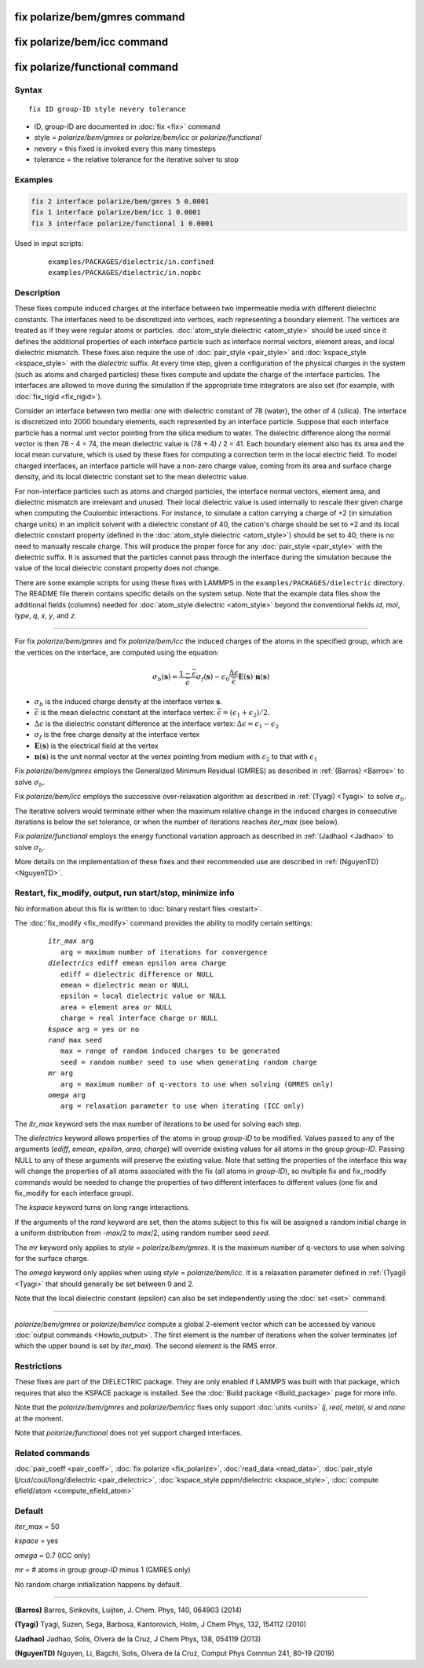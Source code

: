 .. index:: fix polarize/bem/gmres
.. index:: fix polarize/bem/icc
.. index:: fix polarize/functional

fix polarize/bem/gmres command
==============================

fix polarize/bem/icc command
============================

fix polarize/functional command
===============================

Syntax
""""""

.. parsed-literal::

   fix ID group-ID style nevery tolerance

* ID, group-ID are documented in :doc:`fix <fix>` command
* style = *polarize/bem/gmres* or *polarize/bem/icc* or *polarize/functional*
* nevery = this fixed is invoked every this many timesteps
* tolerance = the relative tolerance for the iterative solver to stop


Examples
""""""""

.. code-block:: LAMMPS

   fix 2 interface polarize/bem/gmres 5 0.0001
   fix 1 interface polarize/bem/icc 1 0.0001
   fix 3 interface polarize/functional 1 0.0001


Used in input scripts:

   .. parsed-literal::

      examples/PACKAGES/dielectric/in.confined
      examples/PACKAGES/dielectric/in.nopbc

Description
"""""""""""

These fixes compute induced charges at the interface between two
impermeable media with different dielectric constants. The interfaces
need to be discretized into vertices, each representing a boundary
element.  The vertices are treated as if they were regular atoms or
particles.  :doc:`atom_style dielectric <atom_style>` should be used
since it defines the additional properties of each interface particle
such as interface normal vectors, element areas, and local dielectric
mismatch.  These fixes also require the use of :doc:`pair_style
<pair_style>` and :doc:`kspace_style <kspace_style>` with the
*dielectric* suffix.  At every time step, given a configuration of the
physical charges in the system (such as atoms and charged particles)
these fixes compute and update the charge of the interface
particles. The interfaces are allowed to move during the simulation if
the appropriate time integrators are also set (for example, with
:doc:`fix_rigid <fix_rigid>`).

Consider an interface between two media: one with dielectric constant of
78 (water), the other of 4 (silica). The interface is discretized into
2000 boundary elements, each represented by an interface
particle. Suppose that each interface particle has a normal unit vector
pointing from the silica medium to water.  The dielectric difference
along the normal vector is then 78 - 4 = 74, the mean dielectric value
is (78 + 4) / 2 = 41. Each boundary element also has its area and the
local mean curvature, which is used by these fixes for computing a
correction term in the local electric field.  To model charged
interfaces, an interface particle will have a non-zero charge value,
coming from its area and surface charge density, and its local dielectric
constant set to the mean dielectric value.

For non-interface particles such as atoms and charged particles, the
interface normal vectors, element area, and dielectric mismatch are
irrelevant and unused. Their local dielectric value is used internally
to rescale their given charge when computing the Coulombic
interactions. For instance, to simulate a cation carrying a charge of +2
(in simulation charge units) in an implicit solvent with a dielectric
constant of 40, the cation's charge should be set to +2 and its local
dielectric constant property (defined in the :doc:`atom_style dielectric
<atom_style>`) should be set to 40; there is no need to manually rescale
charge. This will produce the proper force for any :doc:`pair_style
<pair_style>` with the dielectric suffix.  It is assumed that the
particles cannot pass through the interface during the simulation
because the value of the local dielectric constant property does not
change.

There are some example scripts for using these fixes with LAMMPS in the
``examples/PACKAGES/dielectric`` directory. The README file therein
contains specific details on the system setup. Note that the example
data files show the additional fields (columns) needed for
:doc:`atom_style dielectric <atom_style>` beyond the conventional fields
*id*, *mol*, *type*, *q*, *x*, *y*, and *z*.

----------

For fix *polarize/bem/gmres* and fix *polarize/bem/icc* the induced
charges of the atoms in the specified group, which are the vertices on
the interface, are computed using the equation:

.. math::

  \sigma_b(\mathbf{s}) = \dfrac{1 - \bar{\epsilon}}{\bar{\epsilon}}
     \sigma_f(\mathbf{s}) - \epsilon_0 \dfrac{\Delta \epsilon}{\bar{\epsilon}}
     \mathbf{E}(\mathbf{s}) \cdot \mathbf{n}(\mathbf{s})

* :math:`\sigma_b` is the induced charge density at the interface vertex :math:`\mathbf{s}`.
* :math:`\bar{\epsilon}` is the mean dielectric constant at the interface vertex: :math:`\bar{\epsilon} = (\epsilon_1 + \epsilon_2)/2`.
* :math:`\Delta \epsilon` is the dielectric constant difference at the interface vertex: :math:`\Delta \epsilon = \epsilon_1 - \epsilon_2`
* :math:`\sigma_f` is the free charge density at the interface vertex
* :math:`\mathbf{E}(\mathbf{s})` is the electrical field at the vertex
* :math:`\mathbf{n}(\mathbf{s})` is the unit normal vector at the vertex pointing from medium with :math:`\epsilon_2` to that with :math:`\epsilon_1`

Fix *polarize/bem/gmres* employs the Generalized Minimum Residual
(GMRES) as described in :ref:`(Barros) <Barros>` to solve
:math:`\sigma_b`.

Fix *polarize/bem/icc* employs the successive over-relaxation algorithm
as described in :ref:`(Tyagi) <Tyagi>` to solve :math:`\sigma_b`.

The iterative solvers would terminate either when the maximum relative
change in the induced charges in consecutive iterations is below the set
tolerance, or when the number of iterations reaches *iter_max* (see
below).

Fix *polarize/functional* employs the energy functional variation
approach as described in :ref:`(Jadhao) <Jadhao>` to solve
:math:`\sigma_b`.

More details on the implementation of these fixes and their recommended
use are described in :ref:`(NguyenTD) <NguyenTD>`.


Restart, fix_modify, output, run start/stop, minimize info
""""""""""""""""""""""""""""""""""""""""""""""""""""""""""

No information about this fix is written to :doc:`binary restart files <restart>`.

The :doc:`fix_modify <fix_modify>` command provides the ability to modify certain
settings:

  .. parsed-literal::
      *itr_max* arg
         arg = maximum number of iterations for convergence
      *dielectrics* ediff emean epsilon area charge
         ediff = dielectric difference or NULL
         emean = dielectric mean or NULL
         epsilon = local dielectric value or NULL
         area = element area or NULL
         charge = real interface charge or NULL
      *kspace* arg = yes or no
      *rand* max seed
         max = range of random induced charges to be generated
         seed = random number seed to use when generating random charge
      *mr* arg
         arg = maximum number of q-vectors to use when solving (GMRES only)
      *omega* arg
         arg = relaxation parameter to use when iterating (ICC only)

The *itr_max* keyword sets the max number of iterations to be used for
solving each step.

The *dielectrics* keyword allows properties of the atoms in group
*group-ID* to be modified. Values passed to any of the arguments
(*ediff*, *emean*, *epsilon*, *area*, *charge*) will override existing
values for all atoms in the group *group-ID*. Passing NULL to any of
these arguments will preserve the existing value. Note that setting the
properties of the interface this way will change the properties of all
atoms associated with the fix (all atoms in *group-ID*), so multiple fix
and fix_modify commands would be needed to change the properties of two
different interfaces to different values (one fix and fix_modify for
each interface group).

The *kspace* keyword turns on long range interactions.

If the arguments of the *rand* keyword are set, then the atoms subject
to this fix will be assigned a random initial charge in a uniform
distribution from -*max*/2 to *max*/2, using random number seed *seed*.

The *mr* keyword only applies to *style* = *polarize/bem/gmres*. It is
the maximum number of q-vectors to use when solving for the surface
charge.

The *omega* keyword only applies when using *style* =
*polarize/bem/icc*. It is a relaxation parameter defined in
:ref:`(Tyagi) <Tyagi>` that should generally be set between 0 and 2.

Note that the local dielectric constant (epsilon) can also be set
independently using the :doc:`set <set>` command.

----------

*polarize/bem/gmres* or *polarize/bem/icc* compute a global 2-element
vector which can be accessed by various :doc:`output commands
<Howto_output>`.  The first element is the number of iterations when the
solver terminates (of which the upper bound is set by *iter_max*). The
second element is the RMS error.


Restrictions
""""""""""""

These fixes are part of the DIELECTRIC package.  They are only enabled
if LAMMPS was built with that package, which requires that also the
KSPACE package is installed.  See the :doc:`Build package
<Build_package>` page for more info.

Note that the *polarize/bem/gmres* and *polarize/bem/icc* fixes only
support :doc:`units <units>` *lj*, *real*, *metal*, *si* and *nano* at
the moment.

Note that *polarize/functional* does not yet support charged interfaces.


Related commands
""""""""""""""""

:doc:`pair_coeff <pair_coeff>`, :doc:`fix polarize <fix_polarize>`, :doc:`read_data <read_data>`,
:doc:`pair_style lj/cut/coul/long/dielectric <pair_dielectric>`,
:doc:`kspace_style pppm/dielectric <kspace_style>`,
:doc:`compute efield/atom <compute_efield_atom>`

Default
"""""""

*iter_max* = 50

*kspace* = yes

*omega* = 0.7 (ICC only)

*mr* = \# atoms in group *group-ID* minus 1 (GMRES only)

No random charge initialization happens by default.


----------

.. _Barros:

**(Barros)** Barros, Sinkovits, Luijten, J. Chem. Phys, 140, 064903 (2014)

.. _Tyagi:

**(Tyagi)** Tyagi, Suzen, Sega, Barbosa, Kantorovich, Holm, J Chem Phys, 132, 154112 (2010)

.. _Jadhao:

**(Jadhao)** Jadhao, Solis, Olvera de la Cruz, J Chem Phys, 138, 054119 (2013)

.. _NguyenTD:

**(NguyenTD)** Nguyen, Li, Bagchi, Solis, Olvera de la Cruz, Comput Phys Commun 241, 80-19 (2019)

